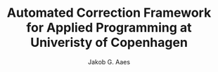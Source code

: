 #+TITLE: Automated Correction Framework for Applied Programming at Univeristy of Copenhagen
#+AUTHOR: Jakob G. Aaes
#+EMAIL: (concat "jakob1379" at-sign "gmail.com")
